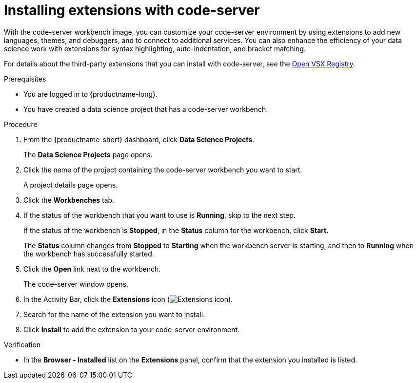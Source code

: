 :_module-type: PROCEDURE

[id="installing-extensions-with-code-server_{context}"]
= Installing extensions with code-server

With the code-server workbench image, you can customize your code-server environment by using extensions to add new languages, themes, and debuggers, and to connect to additional services. You can also enhance the efficiency of your data science work with extensions for syntax highlighting, auto-indentation, and bracket matching. 

For details about the third-party extensions that you can install with code-server, see the link:https://open-vsx.org/[Open VSX Registry].

.Prerequisites

* You are logged in to {productname-long}.
* You have created a data science project that has a code-server workbench.

.Procedure

. From the {productname-short} dashboard, click *Data Science Projects*.
+
The *Data Science Projects* page opens.
. Click the name of the project containing the code-server workbench you want to start.
+
A project details page opens.
. Click the *Workbenches* tab.
. If the status of the workbench that you want to use is *Running*, skip to the next step.
+
If the status of the workbench is *Stopped*, in the *Status* column for the workbench, click *Start*.
+
The *Status* column changes from *Stopped* to *Starting* when the workbench server is starting, and then to *Running* when the workbench has successfully started.
. Click the *Open* link next to the workbench.
+
The code-server window opens.
. In the Activity Bar, click the *Extensions* icon (image:images/codeserver-extensions-icon.png[Extensions icon]).
. Search for the name of the extension you want to install.
. Click *Install* to add the extension to your code-server environment.

.Verification

* In the *Browser - Installed* list on the *Extensions* panel, confirm that the extension you installed is listed.